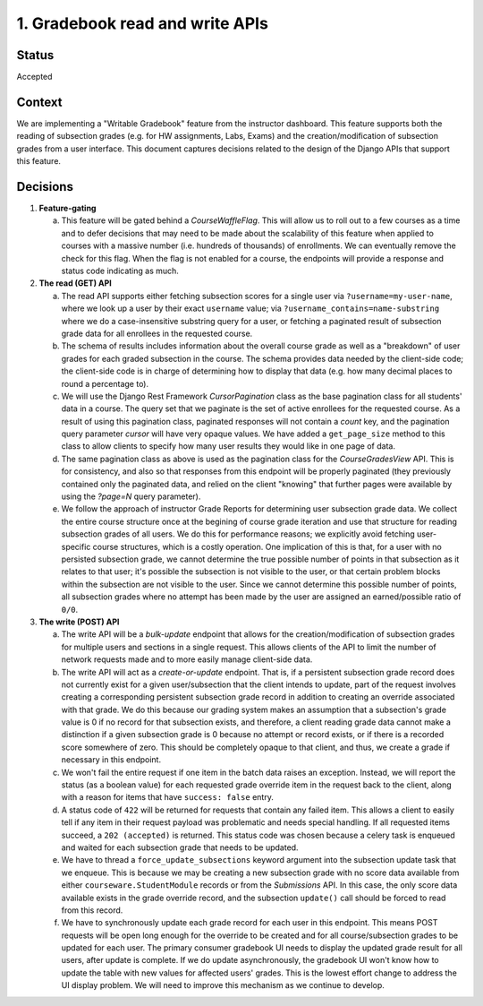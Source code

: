 1. Gradebook read and write APIs
--------------------------------

Status
======

Accepted

Context
=======

We are implementing a "Writable Gradebook" feature from the instructor dashboard.
This feature supports both the reading of subsection grades (e.g. for HW assignments, Labs, Exams)
and the creation/modification of subsection grades from a user interface.  This document captures
decisions related to the design of the Django APIs that support this feature.

Decisions
=========

#. **Feature-gating**

   a. This feature will be gated behind a `CourseWaffleFlag`.  This will allow us to roll out to a few courses
      as a time and to defer decisions that may need to be made about the scalability of this feature when
      applied to courses with a massive number (i.e. hundreds of thousands) of enrollments.  We can eventually
      remove the check for this flag.  When the flag is not enabled for a course, the endpoints will provide a
      response and status code indicating as much.

#. **The read (GET) API**

   a. The read API supports either fetching subsection scores for a single user via ``?username=my-user-name``,
      where we look up a user by their exact ``username`` value; via ``?username_contains=name-substring`` where
      we do a case-insensitive substring query for a user, or fetching a paginated result of
      subsection grade data for all enrollees in the requested course.

   b. The schema of results includes information about the overall course grade as well as a "breakdown"
      of user grades for each graded subsection in the course.  The schema provides data needed by the client-side
      code; the client-side code is in charge of determining how to display that data (e.g. how many decimal
      places to round a percentage to).

   c. We will use the Django Rest Framework `CursorPagination` class as the base pagination class for all students' data
      in a course.  The query set that we paginate is the set of active enrollees for the requested course.  As a result
      of using this pagination class, paginated responses will not contain a `count` key, and the pagination query
      parameter `cursor` will have very opaque values.  We have added a ``get_page_size`` method to this
      class to allow clients to specify how many user results they would like in one page of data.

   d. The same pagination class as above is used as the pagination class for the `CourseGradesView` API.  This is for
      consistency, and also so that responses from this endpoint will be properly paginated (they previously contained
      only the paginated data, and relied on the client "knowing" that further pages were available by using the
      `?page=N` query parameter).

   e. We follow the approach of instructor Grade Reports for determining user subsection grade data.
      We collect the entire course structure once at the begining of course grade iteration and use that structure
      for reading subsection grades of all users.  We do this for performance reasons; we explicitly avoid
      fetching user-specific course structures, which is a costly operation.  One implication of this is that,
      for a user with no persisted subsection grade, we cannot determine the true possible number of points
      in that subsection as it relates to that user; it's possible the subsection is not visible to the user, or
      that certain problem blocks within the subsection are not visible to the user.  Since we cannot determine
      this possible number of points, all subsection grades where no attempt has been made by the user
      are assigned an earned/possible ratio of ``0/0``.

#. **The write (POST) API**

   a. The write API will be a `bulk-update` endpoint that allows for the creation/modification of subsection
      grades for multiple users and sections in a single request.  This allows clients of the API to limit
      the number of network requests made and to more easily manage client-side data.

   b. The write API will act as a `create-or-update` endpoint.  That is, if a persistent subsection grade record
      does not currently exist for a given user/subsection that the client intends to update, part of the
      request involves creating a corresponding persistent subsection grade record in addition to creating an override
      associated with that grade.  We do this because our grading system makes an assumption that a subsection's
      grade value is 0 if no record for that subsection exists, and therefore, a client reading grade data
      cannot make a distinction if a given subsection grade is 0 because no attempt or record exists, or if
      there is a recorded score somewhere of zero.  This should be completely opaque to that client, and thus,
      we create a grade if necessary in this endpoint.

   c. We won't fail the entire request if one item in the batch data raises an exception.  Instead, we will
      report the status (as a boolean value) for each requested grade override item in the request back to the client,
      along with a reason for items that have ``success: false`` entry.

   d. A status code of ``422`` will be returned for requests that contain any failed item.  This allows a client
      to easily tell if any item in their request payload was problematic and needs special handling.  If all
      requested items succeed, a ``202 (accepted)`` is returned.  This status code was chosen because a
      celery task is enqueued and waited for each subsection grade that needs to be updated.

   e. We have to thread a ``force_update_subsections`` keyword argument into the subsection update task that
      we enqueue.  This is because we may be creating a new subsection grade with no score data available from 
      either ``courseware.StudentModule`` records or from the `Submissions` API. In this case, the only score
      data available exists in the grade override record, and the subsection ``update()`` call should be forced
      to read from this record.

   f. We have to synchronously update each grade record for each user in this endpoint. This means POST requests
      will be open long enough for the override to be created and for all course/subsection grades
      to be updated for each user. The primary consumer gradebook UI needs to display the updated grade
      result for all users, after update is complete. If we do update asynchronously, the gradebook UI
      won't know how to update the table with new values for affected users' grades.
      This is the lowest effort change to address the UI display problem. We will
      need to improve this mechanism as we continue to develop.
